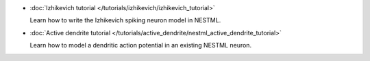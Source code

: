 * :doc:`Izhikevich tutorial </tutorials/izhikevich/izhikevich_tutorial>`

  Learn how to write the Izhikevich spiking neuron model in NESTML.

* :doc:`Active dendrite tutorial </tutorials/active_dendrite/nestml_active_dendrite_tutorial>`

  Learn how to model a dendritic action potential in an existing NESTML neuron.



